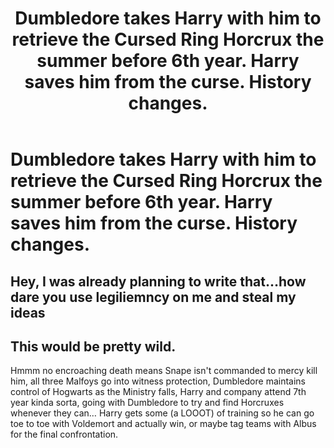 #+TITLE: Dumbledore takes Harry with him to retrieve the Cursed Ring Horcrux the summer before 6th year. Harry saves him from the curse. History changes.

* Dumbledore takes Harry with him to retrieve the Cursed Ring Horcrux the summer before 6th year. Harry saves him from the curse. History changes.
:PROPERTIES:
:Author: maxart2001
:Score: 6
:DateUnix: 1600021261.0
:DateShort: 2020-Sep-13
:FlairText: Prompt
:END:

** Hey, I was already planning to write that...how dare you use legiliemncy on me and steal my ideas
:PROPERTIES:
:Author: MrMagmaplayz
:Score: 4
:DateUnix: 1600024309.0
:DateShort: 2020-Sep-13
:END:


** This would be pretty wild.

Hmmm no encroaching death means Snape isn't commanded to mercy kill him, all three Malfoys go into witness protection, Dumbledore maintains control of Hogwarts as the Ministry falls, Harry and company attend 7th year kinda sorta, going with Dumbledore to try and find Horcruxes whenever they can... Harry gets some (a LOOOT) of training so he can go toe to toe with Voldemort and actually win, or maybe tag teams with Albus for the final confrontation.
:PROPERTIES:
:Author: dancortens
:Score: 2
:DateUnix: 1600059055.0
:DateShort: 2020-Sep-14
:END:
